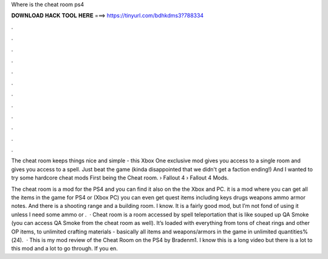 Where is the cheat room ps4



𝐃𝐎𝐖𝐍𝐋𝐎𝐀𝐃 𝐇𝐀𝐂𝐊 𝐓𝐎𝐎𝐋 𝐇𝐄𝐑𝐄 ===> https://tinyurl.com/bdhkdms3?788334



.



.



.



.



.



.



.



.



.



.



.



.

The cheat room keeps things nice and simple - this Xbox One exclusive mod gives you access to a single room and gives you access to a spell. Just beat the game (kinda disappointed that we didn't get a faction ending!) And I wanted to try some hardcore cheat mods First being the Cheat room.  › Fallout 4 › Fallout 4 Mods.

The cheat room is a mod for the PS4 and you can find it also on the the Xbox and PC. it is a mod where you can get all the items in the game for PS4 or (Xbox PC) you can even get quest items including keys drugs weapons ammo armor notes. And there is a shooting range and a building room. I know. It is a fairly good mod, but I’m not fond of using it unless I need some ammo or .  · Cheat room is a room accessed by spell teleportation that is like souped up QA Smoke (you can access QA Smoke from the cheat room as well). It’s loaded with everything from tons of cheat rings and other OP items, to unlimited crafting materials - basically all items and weapons/armors in the game in unlimited quantities%(24).  · This is my mod review of the Cheat Room on the PS4 by Bradenm1. I know this is a long video but there is a lot to this mod and a lot to go through. If you en.
